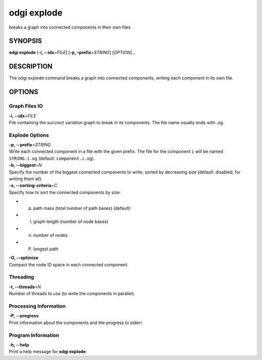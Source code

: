 .. _odgi explode:

#########
odgi explode
#########

breaks a graph into connected components in their own
files

SYNOPSIS
========

**odgi explode** [**-i, --idx**\ =\ *FILE*] [**-p,
–prefix**\ =\ *STRING*] [*OPTION*]…

DESCRIPTION
===========

The odgi explode command breaks a graph into connected components,
writing each component in its own file.

OPTIONS
=======

Graph Files IO
--------------

| **-i, --idx**\ =\ *FILE*
| File containing the succinct variation graph to break in its
  components. The file name usually ends with *.og*.

Explode Options
---------------

| **-p, --prefix**\ =\ *STRING*
| Write each connected component in a file with the given prefix. The
  file for the component ``i`` will be named ``STRING.i.og`` (default:
  ``component.i.og``).

| **-b, --biggest**\ =\ *N*
| Specify the number of the biggest connected components to write,
  sorted by decreasing size (default: disabled, for writing them all).

| **-s, --sorting-criteria**\ =\ *C*
| Specify how to sort the connected components by size:

-  p) path mass (total number of path bases) (default)

-  l) graph length (number of node bases)

-  n) number of nodes

-  P) longest path

| **-O, --optimize**
| Compact the node ID space in each connected component.

Threading
---------

| **-t, --threads**\ =\ *N*
| Number of threads to use (to write the components in parallel).

Processing Information
----------------------

| **-P, --progress**
| Print information about the components and the progress to stderr.

Program Information
-------------------

| **-h, --help**
| Print a help message for **odgi explode**.

..
	EXIT STATUS
	===========
	
	| **0**
	| Success.
	
	| **1**
	| Failure (syntax or usage error; parameter error; file processing
	  failure; unexpected error).
	
	BUGS
	====
	
	Refer to the **odgi** issue tracker at
	https://github.com/pangenome/odgi/issues.
